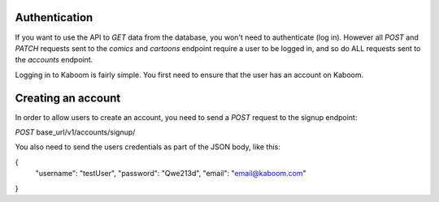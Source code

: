 Authentication
=====

If you want to use the API to `GET` data from the database, you won't need to authenticate (log in). However all `POST` and `PATCH` requests sent to the `comics`
and `cartoons` endpoint require a user to be logged in, and so do ALL requests sent to the `accounts` endpoint.

Logging in to Kaboom is fairly simple. You first need to ensure that the user has an account on Kaboom.

.. _creating-an-account:

Creating an account
=====

In order to allow users to create an account, you need to send a `POST` request to the signup endpoint:

`POST` base_url/v1/accounts/signup/

You also need to send the users credentials as part of the JSON body, like this:

.. code-block:: json

{
    "username": "testUser",
    "password": "Qwe213d",
    "email": "email@kaboom.com"
}